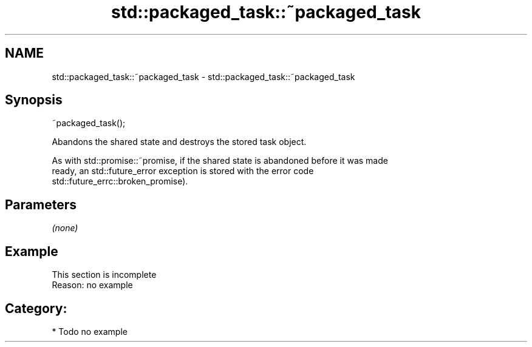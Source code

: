 .TH std::packaged_task::~packaged_task 3 "2021.11.17" "http://cppreference.com" "C++ Standard Libary"
.SH NAME
std::packaged_task::~packaged_task \- std::packaged_task::~packaged_task

.SH Synopsis
   ~packaged_task();

   Abandons the shared state and destroys the stored task object.

   As with std::promise::~promise, if the shared state is abandoned before it was made
   ready, an std::future_error exception is stored with the error code
   std::future_errc::broken_promise).

.SH Parameters

   \fI(none)\fP

.SH Example

    This section is incomplete
    Reason: no example

.SH Category:

     * Todo no example
